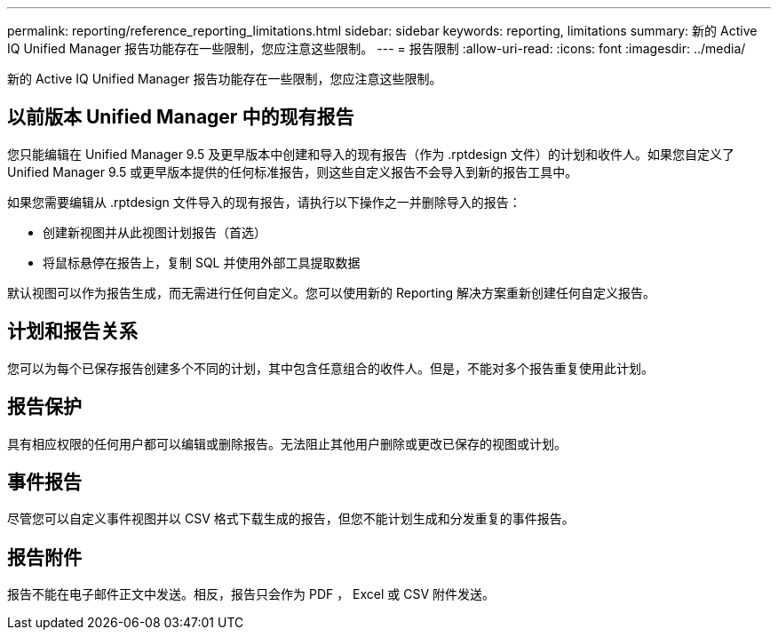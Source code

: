 ---
permalink: reporting/reference_reporting_limitations.html 
sidebar: sidebar 
keywords: reporting, limitations 
summary: 新的 Active IQ Unified Manager 报告功能存在一些限制，您应注意这些限制。 
---
= 报告限制
:allow-uri-read: 
:icons: font
:imagesdir: ../media/


[role="lead"]
新的 Active IQ Unified Manager 报告功能存在一些限制，您应注意这些限制。



== 以前版本 Unified Manager 中的现有报告

您只能编辑在 Unified Manager 9.5 及更早版本中创建和导入的现有报告（作为 .rptdesign 文件）的计划和收件人。如果您自定义了 Unified Manager 9.5 或更早版本提供的任何标准报告，则这些自定义报告不会导入到新的报告工具中。

如果您需要编辑从 .rptdesign 文件导入的现有报告，请执行以下操作之一并删除导入的报告：

* 创建新视图并从此视图计划报告（首选）
* 将鼠标悬停在报告上，复制 SQL 并使用外部工具提取数据


默认视图可以作为报告生成，而无需进行任何自定义。您可以使用新的 Reporting 解决方案重新创建任何自定义报告。



== 计划和报告关系

您可以为每个已保存报告创建多个不同的计划，其中包含任意组合的收件人。但是，不能对多个报告重复使用此计划。



== 报告保护

具有相应权限的任何用户都可以编辑或删除报告。无法阻止其他用户删除或更改已保存的视图或计划。



== 事件报告

尽管您可以自定义事件视图并以 CSV 格式下载生成的报告，但您不能计划生成和分发重复的事件报告。



== 报告附件

报告不能在电子邮件正文中发送。相反，报告只会作为 PDF ， Excel 或 CSV 附件发送。

